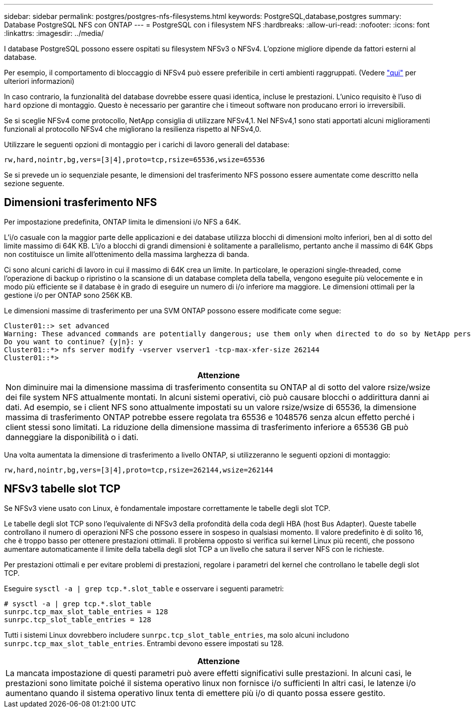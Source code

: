 ---
sidebar: sidebar 
permalink: postgres/postgres-nfs-filesystems.html 
keywords: PostgreSQL,database,postgres 
summary: Database PostgreSQL NFS con ONTAP 
---
= PostgreSQL con i filesystem NFS
:hardbreaks:
:allow-uri-read: 
:nofooter: 
:icons: font
:linkattrs: 
:imagesdir: ../media/


[role="lead"]
I database PostgreSQL possono essere ospitati su filesystem NFSv3 o NFSv4. L'opzione migliore dipende da fattori esterni al database.

Per esempio, il comportamento di bloccaggio di NFSv4 può essere preferibile in certi ambienti raggruppati. (Vedere link:../oracle/oracle-notes-stale-nfs-locks.html["qui"] per ulteriori informazioni)

In caso contrario, la funzionalità del database dovrebbe essere quasi identica, incluse le prestazioni. L'unico requisito è l'uso di `hard` opzione di montaggio. Questo è necessario per garantire che i timeout software non producano errori io irreversibili.

Se si sceglie NFSv4 come protocollo, NetApp consiglia di utilizzare NFSv4,1. Nel NFSv4,1 sono stati apportati alcuni miglioramenti funzionali al protocollo NFSv4 che migliorano la resilienza rispetto al NFSv4,0.

Utilizzare le seguenti opzioni di montaggio per i carichi di lavoro generali del database:

....
rw,hard,nointr,bg,vers=[3|4],proto=tcp,rsize=65536,wsize=65536
....
Se si prevede un io sequenziale pesante, le dimensioni del trasferimento NFS possono essere aumentate come descritto nella sezione seguente.



== Dimensioni trasferimento NFS

Per impostazione predefinita, ONTAP limita le dimensioni i/o NFS a 64K.

L'i/o casuale con la maggior parte delle applicazioni e dei database utilizza blocchi di dimensioni molto inferiori, ben al di sotto del limite massimo di 64K KB. L'i/o a blocchi di grandi dimensioni è solitamente a parallelismo, pertanto anche il massimo di 64K Gbps non costituisce un limite all'ottenimento della massima larghezza di banda.

Ci sono alcuni carichi di lavoro in cui il massimo di 64K crea un limite. In particolare, le operazioni single-threaded, come l'operazione di backup o ripristino o la scansione di un database completa della tabella, vengono eseguite più velocemente e in modo più efficiente se il database è in grado di eseguire un numero di i/o inferiore ma maggiore. Le dimensioni ottimali per la gestione i/o per ONTAP sono 256K KB.

Le dimensioni massime di trasferimento per una SVM ONTAP possono essere modificate come segue:

....
Cluster01::> set advanced
Warning: These advanced commands are potentially dangerous; use them only when directed to do so by NetApp personnel.
Do you want to continue? {y|n}: y
Cluster01::*> nfs server modify -vserver vserver1 -tcp-max-xfer-size 262144
Cluster01::*>
....
|===
| Attenzione 


| Non diminuire mai la dimensione massima di trasferimento consentita su ONTAP al di sotto del valore rsize/wsize dei file system NFS attualmente montati. In alcuni sistemi operativi, ciò può causare blocchi o addirittura danni ai dati. Ad esempio, se i client NFS sono attualmente impostati su un valore rsize/wsize di 65536, la dimensione massima di trasferimento ONTAP potrebbe essere regolata tra 65536 e 1048576 senza alcun effetto perché i client stessi sono limitati. La riduzione della dimensione massima di trasferimento inferiore a 65536 GB può danneggiare la disponibilità o i dati. 
|===
Una volta aumentata la dimensione di trasferimento a livello ONTAP, si utilizzeranno le seguenti opzioni di montaggio:

....
rw,hard,nointr,bg,vers=[3|4],proto=tcp,rsize=262144,wsize=262144
....


== NFSv3 tabelle slot TCP

Se NFSv3 viene usato con Linux, è fondamentale impostare correttamente le tabelle degli slot TCP.

Le tabelle degli slot TCP sono l'equivalente di NFSv3 della profondità della coda degli HBA (host Bus Adapter). Queste tabelle controllano il numero di operazioni NFS che possono essere in sospeso in qualsiasi momento. Il valore predefinito è di solito 16, che è troppo basso per ottenere prestazioni ottimali. Il problema opposto si verifica sui kernel Linux più recenti, che possono aumentare automaticamente il limite della tabella degli slot TCP a un livello che satura il server NFS con le richieste.

Per prestazioni ottimali e per evitare problemi di prestazioni, regolare i parametri del kernel che controllano le tabelle degli slot TCP.

Eseguire `sysctl -a | grep tcp.*.slot_table` e osservare i seguenti parametri:

....
# sysctl -a | grep tcp.*.slot_table
sunrpc.tcp_max_slot_table_entries = 128
sunrpc.tcp_slot_table_entries = 128
....
Tutti i sistemi Linux dovrebbero includere `sunrpc.tcp_slot_table_entries`, ma solo alcuni includono `sunrpc.tcp_max_slot_table_entries`. Entrambi devono essere impostati su 128.

|===
| Attenzione 


| La mancata impostazione di questi parametri può avere effetti significativi sulle prestazioni. In alcuni casi, le prestazioni sono limitate poiché il sistema operativo linux non fornisce i/o sufficienti In altri casi, le latenze i/o aumentano quando il sistema operativo linux tenta di emettere più i/o di quanto possa essere gestito. 
|===